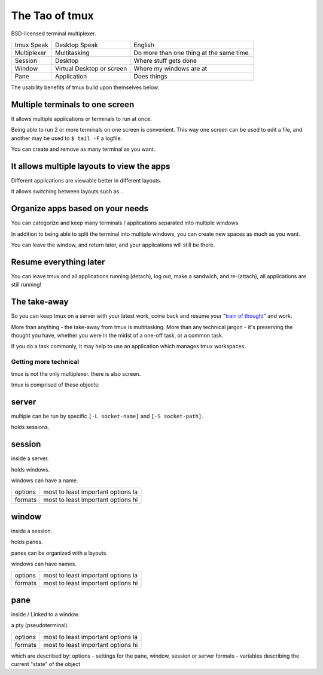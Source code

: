 .. _about_tmux:

===============
The Tao of tmux
===============

BSD-licensed terminal multiplexer.

=================== ====================== ===============================
tmux Speak              Desktop Speak           English
------------------- ---------------------- -------------------------------
Multiplexer         Multitasking           Do more than one thing at the
                                           same time.
Session             Desktop                Where stuff gets done
Window              Virtual Desktop or     Where my windows are at
                    screen
Pane                Application            Does things
=================== ====================== ===============================


The usability benefits of tmux build upon themselves below:

Multiple terminals to one screen
--------------------------------
It allows multiple applications or terminals to run at once.

Being able to run 2 or more terminals on one screen is convenient. This
way one screen can be used to edit a file, and another may be used to
``$ tail -F`` a logfile.

.. aafig::

   +--------+--------+
   | $ bash | $ bash |
   |        |        |
   |        |        |
   |        |        |
   |        |        |
   |        |        |
   |        |        |
   +--------+--------+

.. aafig::

   +--------+--------+
   | $ bash | $ bash |
   |        |        |
   |        |        |
   +--------+--------+
   | $ vim  | $ bash |
   |        |        |
   |        |        |
   +--------+--------+

You can create and remove as many terminal as you want.

It allows multiple layouts to view the apps
-------------------------------------------

Different applications are viewable better in different layouts.

It allows switching between layouts such as...

Organize apps based on your needs
---------------------------------
You can categorize and keep many terminals / applications separated into
multiple windows

In addition to being able to split the terminal into multiple windows, you
can create new spaces as much as you want.

You can leave the window, and return later, and your applications will
still be there.

Resume everything later
-----------------------

.. aafig::

   +--------+--------+                        +-----------------------+
   | $ bash | $ bash |                        | '$ [screen detached]' |
   |        |        |                        | '$ tmux attach'       |
   |        |        |     /------------\     |                       |
   +--------+--------+ --> | 'detach'   | --> |                       |
   | $ vim  | $ bash |     | 'ctrl-b b' |     |                       |
   |        |        |     \------------/     |                       |
   |        |        |                        |                       |
   +--------+--------+                        +-----------------------+
                                                           |
            +----------------------------------------------+
            |
            v



You can leave tmux and all applications running (detach), log out, make a sandwich, and re-(attach), all applications are still running!

The take-away
-------------
So you can keep tmux on a server with your latest work, come back and
resume your `"train of thought"`_ and work.

More than anything - the take-away from tmux is multitasking. More than
any technical jargon - it's preserving the thought you have, whether you
were in the midst of a one-off task, or a common task.

If you do a task commonly, it may help to use an application which manages
tmux workspaces.

.. _"train of thought": http://en.wikipedia.org/wiki/Train_of_thought


Getting more technical
======================

tmux is not the only multiplexer. there is also screen.

tmux is comprised of these objects:

server
------
multiple can be run by specific ``[-L socket-name]`` and ``[-S socket-path]``.

holds sessions.
    
session
-------

inside a server.
    
holds windows.

windows can have a name.

======= ==================================================
options most to least important options la

formats most to least important options hi
======= ==================================================

window
------
inside a session.

holds panes.

panes can be organized with a layouts.

windows can have names.

======= ==================================================
options most to least important options la

formats most to least important options hi
======= ==================================================

pane
----
inside / Linked to a window.

a pty (pseudoterminal).

======= ==================================================
options most to least important options la

formats most to least important options hi
======= ==================================================

which are described by:
options - settings for the pane, window, session or server
formats - variables describing the current "state" of the object

